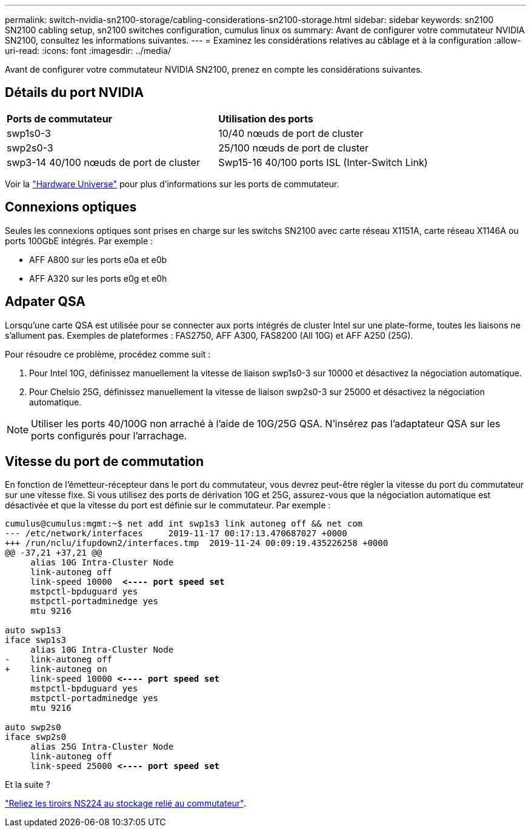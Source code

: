 ---
permalink: switch-nvidia-sn2100-storage/cabling-considerations-sn2100-storage.html 
sidebar: sidebar 
keywords: sn2100 SN2100 cabling setup, sn2100 switches configuration, cumulus linux os 
summary: Avant de configurer votre commutateur NVIDIA SN2100, consultez les informations suivantes. 
---
= Examinez les considérations relatives au câblage et à la configuration
:allow-uri-read: 
:icons: font
:imagesdir: ../media/


[role="lead"]
Avant de configurer votre commutateur NVIDIA SN2100, prenez en compte les considérations suivantes.



== Détails du port NVIDIA

|===


| *Ports de commutateur* | *Utilisation des ports* 


 a| 
swp1s0-3
 a| 
10/40 nœuds de port de cluster



 a| 
swp2s0-3
 a| 
25/100 nœuds de port de cluster



 a| 
swp3-14 40/100 nœuds de port de cluster
 a| 
Swp15-16 40/100 ports ISL (Inter-Switch Link)

|===
Voir la https://hwu.netapp.com/Switch/Index["Hardware Universe"] pour plus d'informations sur les ports de commutateur.



== Connexions optiques

Seules les connexions optiques sont prises en charge sur les switchs SN2100 avec carte réseau X1151A, carte réseau X1146A ou ports 100GbE intégrés. Par exemple :

* AFF A800 sur les ports e0a et e0b
* AFF A320 sur les ports e0g et e0h




== Adpater QSA

Lorsqu'une carte QSA est utilisée pour se connecter aux ports intégrés de cluster Intel sur une plate-forme, toutes les liaisons ne s'allument pas. Exemples de plateformes : FAS2750, AFF A300, FAS8200 (All 10G) et AFF A250 (25G).

Pour résoudre ce problème, procédez comme suit :

. Pour Intel 10G, définissez manuellement la vitesse de liaison swp1s0-3 sur 10000 et désactivez la négociation automatique.
. Pour Chelsio 25G, définissez manuellement la vitesse de liaison swp2s0-3 sur 25000 et désactivez la négociation automatique.



NOTE: Utiliser les ports 40/100G non arraché à l'aide de 10G/25G QSA. N'insérez pas l'adaptateur QSA sur les ports configurés pour l'arrachage.



== Vitesse du port de commutation

En fonction de l'émetteur-récepteur dans le port du commutateur, vous devrez peut-être régler la vitesse du port du commutateur sur une vitesse fixe. Si vous utilisez des ports de dérivation 10G et 25G, assurez-vous que la négociation automatique est désactivée et que la vitesse du port est définie sur le commutateur. Par exemple :

[listing, subs="+quotes"]
----
cumulus@cumulus:mgmt:~$ net add int swp1s3 link autoneg off && net com
--- /etc/network/interfaces     2019-11-17 00:17:13.470687027 +0000
+++ /run/nclu/ifupdown2/interfaces.tmp  2019-11-24 00:09:19.435226258 +0000
@@ -37,21 +37,21 @@
     alias 10G Intra-Cluster Node
     link-autoneg off
     link-speed 10000  *<---- port speed set*
     mstpctl-bpduguard yes
     mstpctl-portadminedge yes
     mtu 9216

auto swp1s3
iface swp1s3
     alias 10G Intra-Cluster Node
-    link-autoneg off
+    link-autoneg on
     link-speed 10000 *<---- port speed set*
     mstpctl-bpduguard yes
     mstpctl-portadminedge yes
     mtu 9216

auto swp2s0
iface swp2s0
     alias 25G Intra-Cluster Node
     link-autoneg off
     link-speed 25000 *<---- port speed set*
----
.Et la suite ?
link:install-cable-shelves-sn2100-storage.html["Reliez les tiroirs NS224 au stockage relié au commutateur"].
